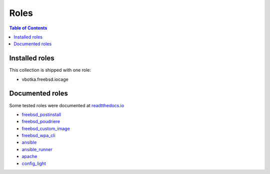 .. _ug_roles:

Roles
*****

.. contents:: Table of Contents
   :depth: 2


Installed roles
---------------

This collection is shipped with one role:

* vbotka.freebsd.iocage


Documented roles
----------------

Some tested roles were documented at `readtthedocs.io <https://rtfd.io/>`_

* `freebsd_postinstall <https://ansible-freebsd-postinstall.readthedocs.io/en/latest/>`_
* `freebsd_poudriere <https://ansible-freebsd-poudriere.readthedocs.io/en/latest/>`_
* `freebsd_custom_image <https://ansible-freebsd-custom-image.readthedocs.io/en/latest/>`_
* `freebsd_wpa_cli <https://ansible-freebsd-wpa-cli.readthedocs.io/en/latest/>`_
* `ansible <https://ansible-ansible.readthedocs.io/en/latest/>`_
* `ansible_runner <https://ansible-runner-role.readthedocs.io/en/latest/>`_
* `apache <https://ansible-apache.readthedocs.io/en/latest/>`_
* `config_light <https://ansible-config-light.readthedocs.io/en/latest/>`_
